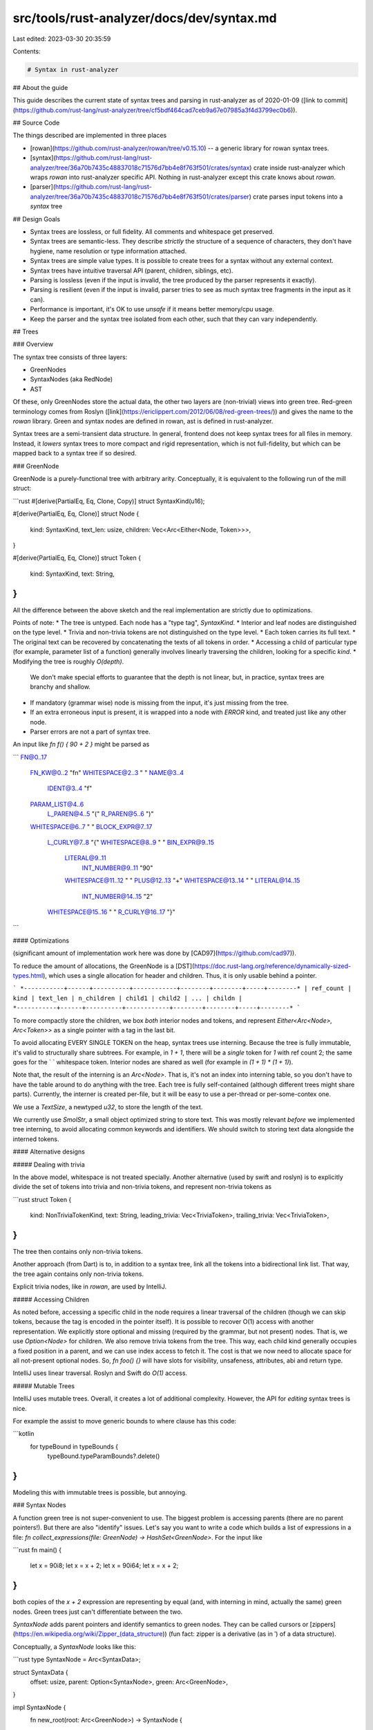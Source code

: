 src/tools/rust-analyzer/docs/dev/syntax.md
==========================================

Last edited: 2023-03-30 20:35:59

Contents:

.. code-block:: md

    # Syntax in rust-analyzer

## About the guide

This guide describes the current state of syntax trees and parsing in rust-analyzer as of 2020-01-09 ([link to commit](https://github.com/rust-lang/rust-analyzer/tree/cf5bdf464cad7ceb9a67e07985a3f4d3799ec0b6)).

## Source Code

The things described are implemented in three places

* [rowan](https://github.com/rust-analyzer/rowan/tree/v0.15.10) -- a generic library for rowan syntax trees.
* [syntax](https://github.com/rust-lang/rust-analyzer/tree/36a70b7435c48837018c71576d7bb4e8f763f501/crates/syntax) crate inside rust-analyzer which wraps `rowan` into rust-analyzer specific API.
  Nothing in rust-analyzer except this crate knows about `rowan`.
* [parser](https://github.com/rust-lang/rust-analyzer/tree/36a70b7435c48837018c71576d7bb4e8f763f501/crates/parser) crate parses input tokens into a `syntax` tree

## Design Goals

* Syntax trees are lossless, or full fidelity. All comments and whitespace get preserved.
* Syntax trees are semantic-less. They describe *strictly* the structure of a sequence of characters, they don't have hygiene, name resolution or type information attached.
* Syntax trees are simple value types. It is possible to create trees for a syntax without any external context.
* Syntax trees have intuitive traversal API (parent, children, siblings, etc).
* Parsing is lossless (even if the input is invalid, the tree produced by the parser represents it exactly).
* Parsing is resilient (even if the input is invalid, parser tries to see as much syntax tree fragments in the input as it can).
* Performance is important, it's OK to use `unsafe` if it means better memory/cpu usage.
* Keep the parser and the syntax tree isolated from each other, such that they can vary independently.

## Trees

### Overview

The syntax tree consists of three layers:

* GreenNodes
* SyntaxNodes (aka RedNode)
* AST

Of these, only GreenNodes store the actual data, the other two layers are (non-trivial) views into green tree.
Red-green terminology comes from Roslyn ([link](https://ericlippert.com/2012/06/08/red-green-trees/)) and gives the name to the `rowan` library. Green and syntax nodes are defined in rowan, ast is defined in rust-analyzer.

Syntax trees are a semi-transient data structure.
In general, frontend does not keep syntax trees for all files in memory.
Instead, it *lowers* syntax trees to more compact and rigid representation, which is not full-fidelity, but which can be mapped back to a syntax tree if so desired.


### GreenNode

GreenNode is a purely-functional tree with arbitrary arity. Conceptually, it is equivalent to the following run of the mill struct:

```rust
#[derive(PartialEq, Eq, Clone, Copy)]
struct SyntaxKind(u16);

#[derive(PartialEq, Eq, Clone)]
struct Node {
    kind: SyntaxKind,
    text_len: usize,
    children: Vec<Arc<Either<Node, Token>>>,
}

#[derive(PartialEq, Eq, Clone)]
struct Token {
    kind: SyntaxKind,
    text: String,
}
```

All the difference between the above sketch and the real implementation are strictly due to optimizations.

Points of note:
* The tree is untyped. Each node has a "type tag", `SyntaxKind`.
* Interior and leaf nodes are distinguished on the type level.
* Trivia and non-trivia tokens are not distinguished on the type level.
* Each token carries its full text.
* The original text can be recovered by concatenating the texts of all tokens in order.
* Accessing a child of particular type (for example, parameter list of a function) generally involves linearly traversing the children, looking for a specific `kind`.
* Modifying the tree is roughly `O(depth)`.
  We don't make special efforts to guarantee that the depth is not linear, but, in practice, syntax trees are branchy and shallow.
* If mandatory (grammar wise) node is missing from the input, it's just missing from the tree.
* If an extra erroneous input is present, it is wrapped into a node with `ERROR` kind, and treated just like any other node.
* Parser errors are not a part of syntax tree.

An input like `fn f() { 90 + 2 }` might be parsed as

```
FN@0..17
  FN_KW@0..2 "fn"
  WHITESPACE@2..3 " "
  NAME@3..4
    IDENT@3..4 "f"
  PARAM_LIST@4..6
    L_PAREN@4..5 "("
    R_PAREN@5..6 ")"
  WHITESPACE@6..7 " "
  BLOCK_EXPR@7..17
    L_CURLY@7..8 "{"
    WHITESPACE@8..9 " "
    BIN_EXPR@9..15
      LITERAL@9..11
        INT_NUMBER@9..11 "90"
      WHITESPACE@11..12 " "
      PLUS@12..13 "+"
      WHITESPACE@13..14 " "
      LITERAL@14..15
        INT_NUMBER@14..15 "2"
    WHITESPACE@15..16 " "
    R_CURLY@16..17 "}"
```

#### Optimizations

(significant amount of implementation work here was done by [CAD97](https://github.com/cad97)).

To reduce the amount of allocations, the GreenNode is a [DST](https://doc.rust-lang.org/reference/dynamically-sized-types.html), which uses a single allocation for header and children. Thus, it is only usable behind a pointer.

```
*-----------+------+----------+------------+--------+--------+-----+--------*
| ref_count | kind | text_len | n_children | child1 | child2 | ... | childn |
*-----------+------+----------+------------+--------+--------+-----+--------*
```

To more compactly store the children, we box *both* interior nodes and tokens, and represent
`Either<Arc<Node>, Arc<Token>>` as a single pointer with a tag in the last bit.

To avoid allocating EVERY SINGLE TOKEN on the heap, syntax trees use interning.
Because the tree is fully immutable, it's valid to structurally share subtrees.
For example, in `1 + 1`, there will be a *single* token for `1` with ref count 2; the same goes for the ` ` whitespace token.
Interior nodes are shared as well (for example in `(1 + 1) * (1 + 1)`).

Note that, the result of the interning is an `Arc<Node>`.
That is, it's not an index into interning table, so you don't have to have the table around to do anything with the tree.
Each tree is fully self-contained (although different trees might share parts).
Currently, the interner is created per-file, but it will be easy to use a per-thread or per-some-contex one.

We use a `TextSize`, a newtyped `u32`, to store the length of the text.

We currently use `SmolStr`, a small object optimized string to store text.
This was mostly relevant *before* we implemented tree interning, to avoid allocating common keywords and identifiers. We should switch to storing text data alongside the interned tokens.

#### Alternative designs

##### Dealing with trivia

In the above model, whitespace is not treated specially.
Another alternative (used by swift and roslyn) is to explicitly divide the set of tokens into trivia and non-trivia tokens, and represent non-trivia tokens as

```rust
struct Token {
    kind: NonTriviaTokenKind,
    text: String,
    leading_trivia: Vec<TriviaToken>,
    trailing_trivia: Vec<TriviaToken>,
}
```

The tree then contains only non-trivia tokens.

Another approach (from Dart) is to, in addition to a syntax tree, link all the tokens into a bidirectional link list.
That way, the tree again contains only non-trivia tokens.

Explicit trivia nodes, like in `rowan`, are used by IntelliJ.

##### Accessing Children

As noted before, accessing a specific child in the node requires a linear traversal of the children (though we can skip tokens, because the tag is encoded in the pointer itself).
It is possible to recover O(1) access with another representation.
We explicitly store optional and missing (required by the grammar, but not present) nodes.
That is, we use `Option<Node>` for children.
We also remove trivia tokens from the tree.
This way, each child kind generally occupies a fixed position in a parent, and we can use index access to fetch it.
The cost is that we now need to allocate space for all not-present optional nodes.
So, `fn foo() {}` will have slots for visibility, unsafeness, attributes, abi and return type.

IntelliJ uses linear traversal.
Roslyn and Swift do `O(1)` access.

##### Mutable Trees

IntelliJ uses mutable trees.
Overall, it creates a lot of additional complexity.
However, the API for *editing* syntax trees is nice.

For example the assist to move generic bounds to where clause has this code:

```kotlin
 for typeBound in typeBounds {
     typeBound.typeParamBounds?.delete()
}
```

Modeling this with immutable trees is possible, but annoying.

### Syntax Nodes

A function green tree is not super-convenient to use.
The biggest problem is accessing parents (there are no parent pointers!).
But there are also "identify" issues.
Let's say you want to write a code which builds a list of expressions in a file: `fn collect_expressions(file: GreenNode) -> HashSet<GreenNode>`.
For the input like

```rust
fn main() {
    let x = 90i8;
    let x = x + 2;
    let x = 90i64;
    let x = x + 2;
}
```

both copies of the `x + 2` expression are representing by equal (and, with interning in mind, actually the same) green nodes.
Green trees just can't differentiate between the two.

`SyntaxNode` adds parent pointers and identify semantics to green nodes.
They can be called cursors or [zippers](https://en.wikipedia.org/wiki/Zipper_(data_structure)) (fun fact: zipper is a derivative (as in ′) of a data structure).

Conceptually, a `SyntaxNode` looks like this:

```rust
type SyntaxNode = Arc<SyntaxData>;

struct SyntaxData {
    offset: usize,
    parent: Option<SyntaxNode>,
    green: Arc<GreenNode>,
}

impl SyntaxNode {
    fn new_root(root: Arc<GreenNode>) -> SyntaxNode {
        Arc::new(SyntaxData {
            offset: 0,
            parent: None,
            green: root,
        })
    }
    fn parent(&self) -> Option<SyntaxNode> {
        self.parent.clone()
    }
    fn children(&self) -> impl Iterator<Item = SyntaxNode> {
        let mut offset = self.offset;
        self.green.children().map(|green_child| {
            let child_offset = offset;
            offset += green_child.text_len;
            Arc::new(SyntaxData {
                offset: child_offset,
                parent: Some(Arc::clone(self)),
                green: Arc::clone(green_child),
            })
        })
    }
}

impl PartialEq for SyntaxNode {
    fn eq(&self, other: &SyntaxNode) -> bool {
        self.offset == other.offset
            && Arc::ptr_eq(&self.green, &other.green)
    }
}
```

Points of note:

* SyntaxNode remembers its parent node (and, transitively, the path to the root of the tree)
* SyntaxNode knows its *absolute* text offset in the whole file
* Equality is based on identity. Comparing nodes from different trees does not make sense.

#### Optimization

The reality is different though :-)
Traversal of trees is a common operation, and it makes sense to optimize it.
In particular, the above code allocates and does atomic operations during a traversal.

To get rid of atomics, `rowan` uses non thread-safe `Rc`.
This is OK because trees traversals mostly (always, in case of rust-analyzer) run on a single thread. If you need to send a `SyntaxNode` to another thread, you can send a pair of **root**`GreenNode` (which is thread safe) and a `Range<usize>`.
The other thread can restore the `SyntaxNode` by traversing from the root green node and looking for a node with specified range.
You can also use the similar trick to store a `SyntaxNode`.
That is, a data structure that holds a `(GreenNode, Range<usize>)` will be `Sync`.
However, rust-analyzer goes even further.
It treats trees as semi-transient and instead of storing a `GreenNode`, it generally stores just the id of the file from which the tree originated: `(FileId, Range<usize>)`.
The `SyntaxNode` is the restored by reparsing the file and traversing it from root.
With this trick, rust-analyzer holds only a small amount of trees in memory at the same time, which reduces memory usage.

Additionally, only the root `SyntaxNode` owns an `Arc` to the (root) `GreenNode`.
All other `SyntaxNode`s point to corresponding `GreenNode`s with a raw pointer.
They also point to the parent (and, consequently, to the root) with an owning `Rc`, so this is sound.
In other words, one needs *one* arc bump when initiating a traversal.

To get rid of allocations, `rowan` takes advantage of `SyntaxNode: !Sync` and uses a thread-local free list of `SyntaxNode`s.
In a typical traversal, you only directly hold a few `SyntaxNode`s at a time (and their ancestors indirectly), so a free list proportional to the depth of the tree removes all allocations in a typical case.

So, while traversal is not exactly incrementing a pointer, it's still pretty cheap: TLS + rc bump!

Traversal also yields (cheap) owned nodes, which improves ergonomics quite a bit.

#### Alternative Designs

##### Memoized RedNodes

C# and Swift follow the design where the red nodes are memoized, which would look roughly like this in Rust:

```rust
type SyntaxNode = Arc<SyntaxData>;

struct SyntaxData {
    offset: usize,
    parent: Option<SyntaxNode>,
    green: Arc<GreenNode>,
    children: Vec<OnceCell<SyntaxNode>>,
}
```

This allows using true pointer equality for comparison of identities of `SyntaxNodes`.
rust-analyzer used to have this design as well, but we've since switched to cursors.
The main problem with memoizing the red nodes is that it more than doubles the memory requirements for fully realized syntax trees.
In contrast, cursors generally retain only a path to the root.
C# combats increased memory usage by using weak references.

### AST

`GreenTree`s are untyped and homogeneous, because it makes accommodating error nodes, arbitrary whitespace and comments natural, and because it makes possible to write generic tree traversals.
However, when working with a specific node, like a function definition, one would want a strongly typed API.

This is what is provided by the AST layer. AST nodes are transparent wrappers over untyped syntax nodes:

```rust
pub trait AstNode {
    fn cast(syntax: SyntaxNode) -> Option<Self>
    where
        Self: Sized;

    fn syntax(&self) -> &SyntaxNode;
}
```

Concrete nodes are generated (there are 117 of them), and look roughly like this:

```rust
#[derive(Debug, Clone, PartialEq, Eq, Hash)]
pub struct FnDef {
    syntax: SyntaxNode,
}

impl AstNode for FnDef {
    fn cast(syntax: SyntaxNode) -> Option<Self> {
        match kind {
            FN => Some(FnDef { syntax }),
            _ => None,
        }
    }
    fn syntax(&self) -> &SyntaxNode {
        &self.syntax
    }
}

impl FnDef {
    pub fn param_list(&self) -> Option<ParamList> {
        self.syntax.children().find_map(ParamList::cast)
    }
    pub fn ret_type(&self) -> Option<RetType> {
        self.syntax.children().find_map(RetType::cast)
    }
    pub fn body(&self) -> Option<BlockExpr> {
        self.syntax.children().find_map(BlockExpr::cast)
    }
    // ...
}
```

Variants like expressions, patterns or items are modeled with `enum`s, which also implement `AstNode`:

```rust
#[derive(Debug, Clone, PartialEq, Eq, Hash)]
pub enum AssocItem {
    FnDef(FnDef),
    TypeAliasDef(TypeAliasDef),
    ConstDef(ConstDef),
}

impl AstNode for AssocItem {
    ...
}
```

Shared AST substructures are modeled via (object safe) traits:

```rust
trait HasVisibility: AstNode {
    fn visibility(&self) -> Option<Visibility>;
}

impl HasVisibility for FnDef {
    fn visibility(&self) -> Option<Visibility> {
        self.syntax.children().find_map(Visibility::cast)
    }
}
```

Points of note:

* Like `SyntaxNode`s, AST nodes are cheap to clone pointer-sized owned values.
* All "fields" are optional, to accommodate incomplete and/or erroneous source code.
* It's always possible to go from an ast node to an untyped `SyntaxNode`.
* It's possible to go in the opposite direction with a checked cast.
* `enum`s allow modeling of arbitrary intersecting subsets of AST types.
* Most of rust-analyzer works with the ast layer, with notable exceptions of:
  * macro expansion, which needs access to raw tokens and works with `SyntaxNode`s
  * some IDE-specific features like syntax highlighting are more conveniently implemented over a homogeneous `SyntaxNode` tree

#### Alternative Designs

##### Semantic Full AST

In IntelliJ the AST layer (dubbed **P**rogram **S**tructure **I**nterface) can have semantics attached, and is usually backed by either syntax tree, indices, or metadata from compiled libraries.
The backend for PSI can change dynamically.

### Syntax Tree Recap

At its core, the syntax tree is a purely functional n-ary tree, which stores text at the leaf nodes and node "kinds" at all nodes.
A cursor layer is added on top, which gives owned, cheap to clone nodes with identity semantics, parent links and absolute offsets.
An AST layer is added on top, which reifies each node `Kind` as a separate Rust type with the corresponding API.

## Parsing

The (green) tree is constructed by a DFS "traversal" of the desired tree structure:

```rust
pub struct GreenNodeBuilder { ... }

impl GreenNodeBuilder {
    pub fn new() -> GreenNodeBuilder { ... }

    pub fn token(&mut self, kind: SyntaxKind, text: &str) { ... }

    pub fn start_node(&mut self, kind: SyntaxKind) { ... }
    pub fn finish_node(&mut self) { ... }

    pub fn finish(self) -> GreenNode { ... }
}
```

The parser, ultimately, needs to invoke the `GreenNodeBuilder`.
There are two principal sources of inputs for the parser:
  * source text, which contains trivia tokens (whitespace and comments)
  * token trees from macros, which lack trivia

Additionally, input tokens do not correspond 1-to-1 with output tokens.
For example, two consecutive `>` tokens might be glued, by the parser, into a single `>>`.

For these reasons, the parser crate defines a callback interfaces for both input tokens and output trees.
The explicit glue layer then bridges various gaps.

The parser interface looks like this:

```rust
pub struct Token {
    pub kind: SyntaxKind,
    pub is_joined_to_next: bool,
}

pub trait TokenSource {
    fn current(&self) -> Token;
    fn lookahead_nth(&self, n: usize) -> Token;
    fn is_keyword(&self, kw: &str) -> bool;

    fn bump(&mut self);
}

pub trait TreeSink {
    fn token(&mut self, kind: SyntaxKind, n_tokens: u8);

    fn start_node(&mut self, kind: SyntaxKind);
    fn finish_node(&mut self);

    fn error(&mut self, error: ParseError);
}

pub fn parse(
    token_source: &mut dyn TokenSource,
    tree_sink: &mut dyn TreeSink,
) { ... }
```

Points of note:

* The parser and the syntax tree are independent, they live in different crates neither of which depends on the other.
* The parser doesn't know anything about textual contents of the tokens, with an isolated hack for checking contextual keywords.
* For gluing tokens, the `TreeSink::token` might advance further than one atomic token ahead.

### Reporting Syntax Errors

Syntax errors are not stored directly in the tree.
The primary motivation for this is that syntax tree is not necessary produced by the parser, it may also be assembled manually from pieces (which happens all the time in refactorings).
Instead, parser reports errors to an error sink, which stores them in a `Vec`.
If possible, errors are not reported during parsing and are postponed for a separate validation step.
For example, parser accepts visibility modifiers on trait methods, but then a separate tree traversal flags all such visibilities as erroneous.

### Macros

The primary difficulty with macros is that individual tokens have identities, which need to be preserved in the syntax tree for hygiene purposes.
This is handled by the `TreeSink` layer.
Specifically, `TreeSink` constructs the tree in lockstep with draining the original token stream.
In the process, it records which tokens of the tree correspond to which tokens of the input, by using text ranges to identify syntax tokens.
The end result is that parsing an expanded code yields a syntax tree and a mapping of text-ranges of the tree to original tokens.

To deal with precedence in cases like `$expr * 1`, we use special invisible parenthesis, which are explicitly handled by the parser

### Whitespace & Comments

Parser does not see whitespace nodes.
Instead, they are attached to the tree in the `TreeSink` layer.

For example, in

```rust
// non doc comment
fn foo() {}
```

the comment will be (heuristically) made a child of function node.

### Incremental Reparse

Green trees are cheap to modify, so incremental reparse works by patching a previous tree, without maintaining any additional state.
The reparse is based on heuristic: we try to contain a change to a single `{}` block, and reparse only this block.
To do this, we maintain the invariant that, even for invalid code, curly braces are always paired correctly.

In practice, incremental reparsing doesn't actually matter much for IDE use-cases, parsing from scratch seems to be fast enough.

### Parsing Algorithm

We use a boring hand-crafted recursive descent + pratt combination, with a special effort of continuing the parsing if an error is detected.

### Parser Recap

Parser itself defines traits for token sequence input and syntax tree output.
It doesn't care about where the tokens come from, and how the resulting syntax tree looks like.



